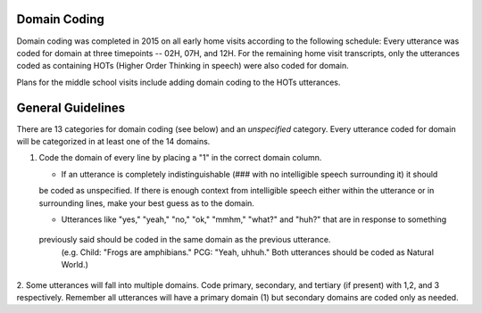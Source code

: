 
Domain Coding
=============

Domain coding was completed in 2015 on all early home visits according to the following schedule:  
Every utterance was coded for domain at three timepoints -- 02H, 07H, and 12H.  For the remaining home visit transcripts,
only the utterances coded as containing HOTs (Higher Order Thinking in speech) were also coded for domain.  

Plans for the middle school visits include adding domain coding to the HOTs utterances.

General Guidelines
==================

There are 13 categories for domain coding (see below) and an *unspecified* category. Every utterance coded for domain will be categorized
in at least one of the 14 domains.

#. Code the domain of every line by placing a "1" in the correct domain column.

   * If an utterance is completely indistinguishable (### with no intelligible speech surrounding it) it should
   be coded as unspecified. If there is enough context from intelligible speech either within the utterance or in 
   surrounding lines, make your best guess as to the domain.
   
   * Utterances like "yes," "yeah," "no," "ok," "mmhm," "what?" and "huh?" that are in response to something 
  previously said should be coded in the same domain as the previous utterance. 
   (e.g. Child: "Frogs are amphibians." PCG: "Yeah, uhhuh." Both utterances should be coded as Natural World.)

2.  Some utterances will fall into multiple domains. Code primary, secondary, and tertiary (if present) with 1,2, and 3 respectively. 
Remember all utterances will have a primary domain (1) but secondary domains are coded only as needed.

